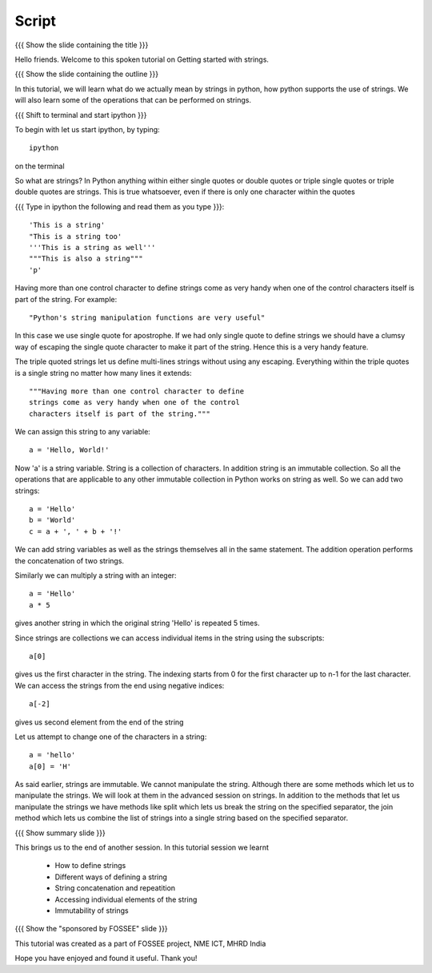 .. Objectives
.. ----------

.. At the end of this tutorial, you should know --

..   1. How to define strings
..   #. Different ways of defining a string
..   #. How to concatenate strings 
..   #. How to print a string repeatedly 
..   #. Accessing individual elements of the string
..   #. Immutability of strings

.. Prerequisites
.. -------------

.. 1. getting started with ipython
     
.. Author              : Madhu
   Internal Reviewer   : 
   External Reviewer   :
   Checklist OK?       : <put date stamp here, if OK> [2010-10-05]

Script
------

{{{ Show the slide containing the title }}}

Hello friends. Welcome to this spoken tutorial on Getting started with
strings.

{{{ Show the slide containing the outline }}}

In this tutorial, we will learn what do we actually mean by strings in
python, how python supports the use of strings. We will also learn
some of the operations that can be performed on strings.

{{{ Shift to terminal and start ipython }}}

To begin with let us start ipython, by typing::

  ipython

on the terminal

So what are strings? In Python anything within either single quotes
or double quotes or triple single quotes or triple double quotes are
strings. This is true whatsoever, even if there is only one character
within the quotes

{{{ Type in ipython the following and read them as you type }}}::

  'This is a string'
  "This is a string too'
  '''This is a string as well'''
  """This is also a string"""
  'p'

Having more than one control character to define strings come as very
handy when one of the control characters itself is part of the
string. For example::

  "Python's string manipulation functions are very useful"

In this case we use single quote for apostrophe. If we had only single
quote to define strings we should have a clumsy way of escaping the
single quote character to make it part of the string. Hence this is a
very handy feature.

The triple quoted strings let us define multi-lines strings without
using any escaping. Everything within the triple quotes is a single
string no matter how many lines it extends::

   """Having more than one control character to define
   strings come as very handy when one of the control
   characters itself is part of the string."""

We can assign this string to any variable::

  a = 'Hello, World!'

Now 'a' is a string variable. String is a collection of characters. In
addition string is an immutable collection. So all the operations that
are applicable to any other immutable collection in Python works on
string as well. So we can add two strings::

  a = 'Hello'
  b = 'World'
  c = a + ', ' + b + '!'

We can add string variables as well as the strings themselves all in
the same statement. The addition operation performs the concatenation
of two strings.

Similarly we can multiply a string with an integer::

  a = 'Hello'
  a * 5

gives another string in which the original string 'Hello' is repeated
5 times.

Since strings are collections we can access individual items in the
string using the subscripts::

  a[0]

gives us the first character in the string. The indexing starts from 0
for the first character up to n-1 for the last character. We can
access the strings from the end using negative indices::

  a[-2]

gives us second element from the end of the string

Let us attempt to change one of the characters in a string::

  a = 'hello'
  a[0] = 'H'

As said earlier, strings are immutable. We cannot manipulate the
string. Although there are some methods which let us to manipulate the
strings. We will look at them in the advanced session on strings. In
addition to the methods that let us manipulate the strings we have
methods like split which lets us break the string on the specified
separator, the join method which lets us combine the list of strings
into a single string based on the specified separator.

{{{ Show summary slide }}}

This brings us to the end of another session. In this tutorial session
we learnt

  * How to define strings
  * Different ways of defining a string
  * String concatenation and repeatition
  * Accessing individual elements of the string
  * Immutability of strings

{{{ Show the "sponsored by FOSSEE" slide }}}

This tutorial was created as a part of FOSSEE project, NME ICT, MHRD India

Hope you have enjoyed and found it useful.
Thank you!

